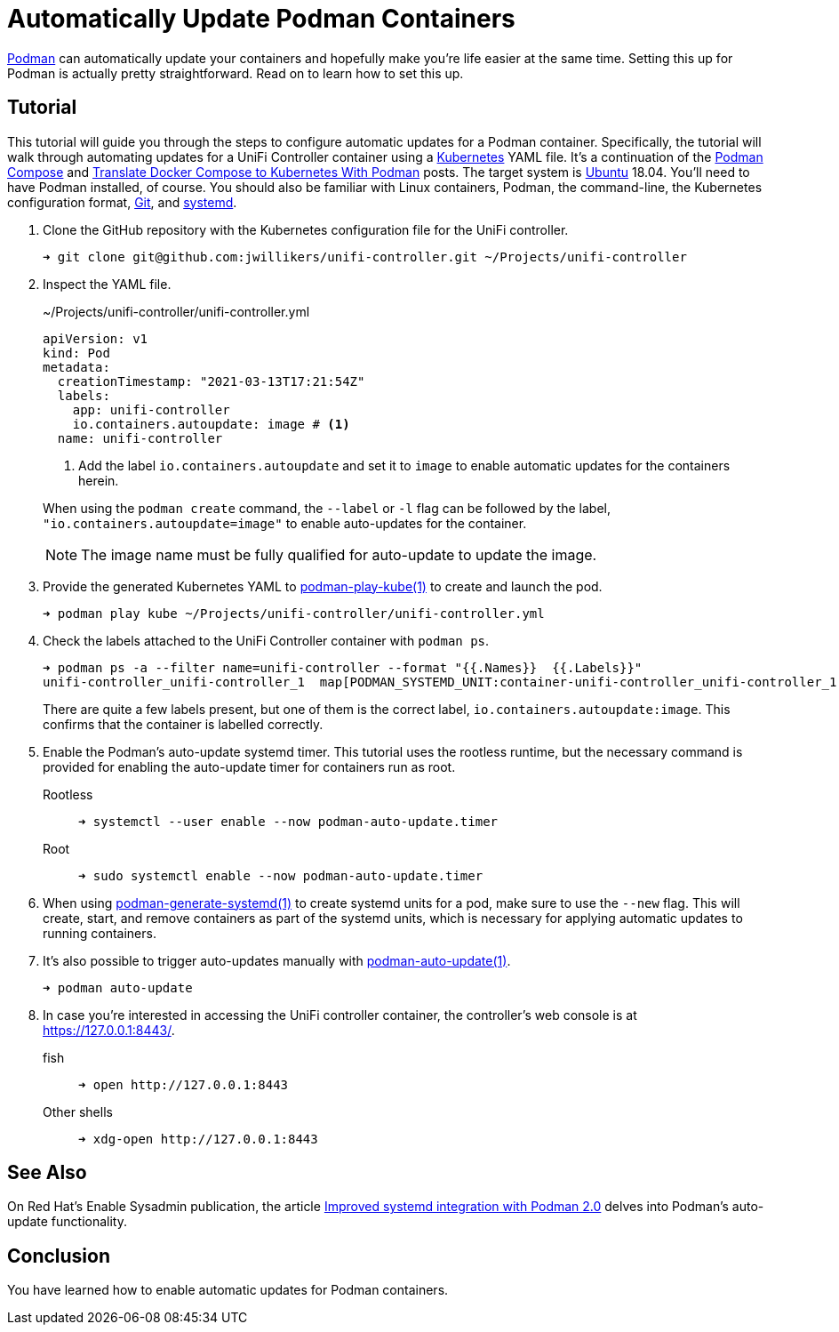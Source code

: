 = Automatically Update Podman Containers
:page-layout:
:page-category: Virtualization
:page-tags: [auto-update, containers, Docker, Kubernetes, Linux, Podman, Ubuntu]
:Git: https://git-scm.com/[Git]
:Kubernetes: https://kubernetes.io/[Kubernetes]
:Podman: https://podman.io/[Podman]
:podman-auto-update: https://docs.podman.io/en/latest/markdown/podman-auto-update.1.html[podman-auto-update(1)]
:podman-generate-systemd: https://docs.podman.io/en/latest/markdown/podman-generate-systemd.1.html[podman-generate-systemd(1)]
:podman-play-kube: https://docs.podman.io/en/latest/markdown/podman-play-kube.1.html[podman-play-kube(1)]
:podman-pod-ps: https://docs.podman.io/en/latest/markdown/podman-pod-ps.1.html[podman-pod-ps(1)]
:systemd: https://systemd.io/[systemd]
:Ubuntu: https://ubuntu.com/[Ubuntu]

{Podman} can automatically update your containers and hopefully make you're life easier at the same time.
Setting this up for Podman is actually pretty straightforward.
Read on to learn how to set this up.

== Tutorial

This tutorial will guide you through the steps to configure automatic updates for a Podman container.
Specifically, the tutorial will walk through automating updates for a UniFi Controller container using a {Kubernetes} YAML file.
It's a continuation of the <<podman-compose#,Podman Compose>> and <<translate-docker-compose-to-kubernetes-with-podman#,Translate Docker Compose to Kubernetes With Podman>> posts.
The target system is {Ubuntu} 18.04.
You'll need to have Podman installed, of course.
You should also be familiar with Linux containers, Podman, the command-line, the Kubernetes configuration format, {Git}, and {systemd}.

. Clone the GitHub repository with the Kubernetes configuration file for the UniFi controller.
+
[source,sh]
----
➜ git clone git@github.com:jwillikers/unifi-controller.git ~/Projects/unifi-controller
----

. Inspect the YAML file.
+
--
[source,yaml]
.~/Projects/unifi-controller/unifi-controller.yml
----
apiVersion: v1
kind: Pod
metadata:
  creationTimestamp: "2021-03-13T17:21:54Z"
  labels:
    app: unifi-controller
    io.containers.autoupdate: image # <1>
  name: unifi-controller
----
<1> Add the label `io.containers.autoupdate` and set it to `image` to enable automatic updates for the containers herein.

When using the `podman create` command, the `--label` or `-l` flag can be followed by the label, `"io.containers.autoupdate=image"` to enable auto-updates for the container.

[NOTE]
====
The image name must be fully qualified for auto-update to update the image.
====
--

. Provide the generated Kubernetes YAML to {podman-play-kube} to create and launch the pod.
+
[source,sh]
----
➜ podman play kube ~/Projects/unifi-controller/unifi-controller.yml
----

. Check the labels attached to the UniFi Controller container with `podman ps`.
+
--
[source,sh]
----
➜ podman ps -a --filter name=unifi-controller --format "{{.Names}}  {{.Labels}}"
unifi-controller_unifi-controller_1  map[PODMAN_SYSTEMD_UNIT:container-unifi-controller_unifi-controller_1.service build_version:Linuxserver.io version:- 6.0.45-ls100 Build-date:- 2021-03-02T04:05:16+00:00 com.docker.compose.container-number:1 com.docker.compose.service:unifi-controller io.containers.autoupdate:image io.podman.compose.config-hash:123 io.podman.compose.project:unifi-controller io.podman.compose.version:0.0.1 maintainer:aptalca]
----

There are quite a few labels present, but one of them is the correct label, `io.containers.autoupdate:image`.
This confirms that the container is labelled correctly.
--

. Enable the Podman's auto-update systemd timer.
This tutorial uses the rootless runtime, but the necessary command is provided for enabling the auto-update timer for containers run as root.

Rootless::
+
[source,sh]
----
➜ systemctl --user enable --now podman-auto-update.timer
----

Root::
+
[source,sh]
----
➜ sudo systemctl enable --now podman-auto-update.timer
----

. When using {podman-generate-systemd} to create systemd units for a pod, make sure to use the `--new` flag.
This will create, start, and remove containers as part of the systemd units, which is necessary for applying automatic updates to running containers.

. It's also possible to trigger auto-updates manually with {podman-auto-update}.
+
[source,sh]
----
➜ podman auto-update
----

. In case you're interested in accessing the UniFi controller container, the controller's web console is at https://127.0.0.1:8443/.

fish::
+
[source,sh]
----
➜ open http://127.0.0.1:8443
----

Other shells::
+
[source,sh]
----
➜ xdg-open http://127.0.0.1:8443
----

== See Also

On Red Hat's Enable Sysadmin publication, the article https://www.redhat.com/sysadmin/improved-systemd-podman[Improved systemd integration with Podman 2.0] delves into Podman's auto-update functionality.

== Conclusion

You have learned how to enable automatic updates for Podman containers.
